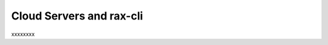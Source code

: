 .. _cloudservers_CLI:

~~~~~~~~~~~~~~~~~~~~~~~~~
Cloud Servers and rax-cli
~~~~~~~~~~~~~~~~~~~~~~~~~
xxxxxxxx
